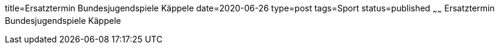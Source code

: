 title=Ersatztermin Bundesjugendspiele Käppele
date=2020-06-26
type=post
tags=Sport
status=published
~~~~~~
Ersatztermin Bundesjugendspiele Käppele
